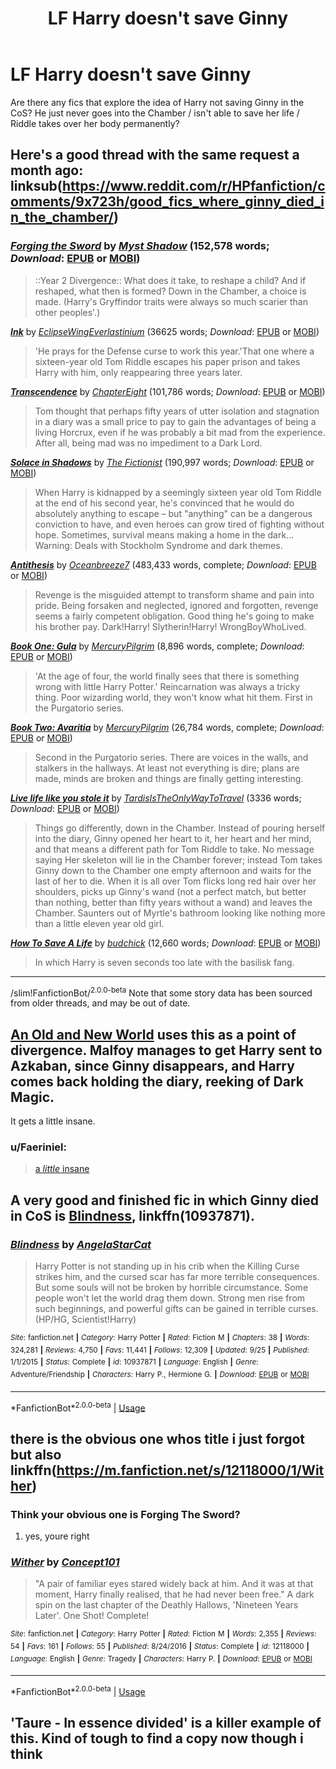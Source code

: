 #+TITLE: LF Harry doesn't save Ginny

* LF Harry doesn't save Ginny
:PROPERTIES:
:Author: Parkstyx
:Score: 8
:DateUnix: 1546621367.0
:DateShort: 2019-Jan-04
:FlairText: Request
:END:
Are there any fics that explore the idea of Harry not saving Ginny in the CoS? He just never goes into the Chamber / isn't able to save her life / Riddle takes over her body permanently?


** Here's a good thread with the same request a month ago: linksub([[https://www.reddit.com/r/HPfanfiction/comments/9x723h/good_fics_where_ginny_died_in_the_chamber/]])
:PROPERTIES:
:Author: chiruochiba
:Score: 7
:DateUnix: 1546624000.0
:DateShort: 2019-Jan-04
:END:

*** [[https://www.fanfiction.net/s/3557725/1/][*/Forging the Sword/*]] by [[https://www.fanfiction.net/u/318654/Myst-Shadow][/Myst Shadow/]] (152,578 words; /Download/: [[http://www.ff2ebook.com/old/ffn-bot/index.php?id=3557725&source=ff&filetype=epub][EPUB]] or [[http://www.ff2ebook.com/old/ffn-bot/index.php?id=3557725&source=ff&filetype=mobi][MOBI]])

#+begin_quote
  ::Year 2 Divergence:: What does it take, to reshape a child? And if reshaped, what then is formed? Down in the Chamber, a choice is made. (Harry's Gryffindor traits were always so much scarier than other peoples'.)
#+end_quote

[[https://archiveofourown.org/works/15873207][*/Ink/*]] by [[https://www.archiveofourown.org/users/EclipseWing/pseuds/EclipseWing/users/Everlastinium/pseuds/Everlastinium][/EclipseWingEverlastinium/]] (36625 words; /Download/: [[https://archiveofourown.org/downloads/Ec/EclipseWing/15873207/Ink.epub?updated_at=1538246888][EPUB]] or [[https://archiveofourown.org/downloads/Ec/EclipseWing/15873207/Ink.mobi?updated_at=1538246888][MOBI]])

#+begin_quote
  'He prays for the Defense curse to work this year.'That one where a sixteen-year old Tom Riddle escapes his paper prison and takes Harry with him, only reappearing three years later.
#+end_quote

[[https://www.fanfiction.net/s/10785698/1/][*/Transcendence/*]] by [[https://www.fanfiction.net/u/4913263/ChapterEight][/ChapterEight/]] (101,786 words; /Download/: [[http://www.ff2ebook.com/old/ffn-bot/index.php?id=10785698&source=ff&filetype=epub][EPUB]] or [[http://www.ff2ebook.com/old/ffn-bot/index.php?id=10785698&source=ff&filetype=mobi][MOBI]])

#+begin_quote
  Tom thought that perhaps fifty years of utter isolation and stagnation in a diary was a small price to pay to gain the advantages of being a living Horcrux, even if he was probably a bit mad from the experience. After all, being mad was no impediment to a Dark Lord.
#+end_quote

[[https://www.fanfiction.net/s/7932144/1/][*/Solace in Shadows/*]] by [[https://www.fanfiction.net/u/2227840/The-Fictionist][/The Fictionist/]] (190,997 words; /Download/: [[http://www.ff2ebook.com/old/ffn-bot/index.php?id=7932144&source=ff&filetype=epub][EPUB]] or [[http://www.ff2ebook.com/old/ffn-bot/index.php?id=7932144&source=ff&filetype=mobi][MOBI]])

#+begin_quote
  When Harry is kidnapped by a seemingly sixteen year old Tom Riddle at the end of his second year, he's convinced that he would do absolutely anything to escape -- but "anything" can be a dangerous conviction to have, and even heroes can grow tired of fighting without hope. Sometimes, survival means making a home in the dark... Warning: Deals with Stockholm Syndrome and dark themes.
#+end_quote

[[https://www.fanfiction.net/s/12021325/1/][*/Antithesis/*]] by [[https://www.fanfiction.net/u/2317158/Oceanbreeze7][/Oceanbreeze7/]] (483,433 words, complete; /Download/: [[http://www.ff2ebook.com/old/ffn-bot/index.php?id=12021325&source=ff&filetype=epub][EPUB]] or [[http://www.ff2ebook.com/old/ffn-bot/index.php?id=12021325&source=ff&filetype=mobi][MOBI]])

#+begin_quote
  Revenge is the misguided attempt to transform shame and pain into pride. Being forsaken and neglected, ignored and forgotten, revenge seems a fairly competent obligation. Good thing he's going to make his brother pay. Dark!Harry! Slytherin!Harry! WrongBoyWhoLived.
#+end_quote

[[https://www.fanfiction.net/s/6697337/1/][*/Book One: Gula/*]] by [[https://www.fanfiction.net/u/1573249/MercuryPilgrim][/MercuryPilgrim/]] (8,896 words, complete; /Download/: [[http://www.ff2ebook.com/old/ffn-bot/index.php?id=6697337&source=ff&filetype=epub][EPUB]] or [[http://www.ff2ebook.com/old/ffn-bot/index.php?id=6697337&source=ff&filetype=mobi][MOBI]])

#+begin_quote
  'At the age of four, the world finally sees that there is something wrong with little Harry Potter.' Reincarnation was always a tricky thing. Poor wizarding world, they won't know what hit them. First in the Purgatorio series.
#+end_quote

[[https://www.fanfiction.net/s/9188058/1/][*/Book Two: Avaritia/*]] by [[https://www.fanfiction.net/u/1573249/MercuryPilgrim][/MercuryPilgrim/]] (26,784 words, complete; /Download/: [[http://www.ff2ebook.com/old/ffn-bot/index.php?id=9188058&source=ff&filetype=epub][EPUB]] or [[http://www.ff2ebook.com/old/ffn-bot/index.php?id=9188058&source=ff&filetype=mobi][MOBI]])

#+begin_quote
  Second in the Purgatorio series. There are voices in the walls, and stalkers in the hallways. At least not everything is dire; plans are made, minds are broken and things are finally getting interesting.
#+end_quote

[[https://archiveofourown.org/works/6568390][*/Live life like you stole it/*]] by [[https://www.archiveofourown.org/users/TardisIsTheOnlyWayToTravel/pseuds/TardisIsTheOnlyWayToTravel][/TardisIsTheOnlyWayToTravel/]] (3336 words; /Download/: [[https://archiveofourown.org/downloads/Ta/TardisIsTheOnlyWayToTravel/6568390/Live%20life%20like%20you%20stole.epub?updated_at=1460808136][EPUB]] or [[https://archiveofourown.org/downloads/Ta/TardisIsTheOnlyWayToTravel/6568390/Live%20life%20like%20you%20stole.mobi?updated_at=1460808136][MOBI]])

#+begin_quote
  Things go differently, down in the Chamber. Instead of pouring herself into the diary, Ginny opened her heart to it, her heart and her mind, and that means a different path for Tom Riddle to take. No message saying Her skeleton will lie in the Chamber forever; instead Tom takes Ginny down to the Chamber one empty afternoon and waits for the last of her to die. When it is all over Tom flicks long red hair over her shoulders, picks up Ginny's wand (not a perfect match, but better than nothing, better than fifty years without a wand) and leaves the Chamber. Saunters out of Myrtle's bathroom looking like nothing more than a little eleven year old girl.
#+end_quote

[[https://www.fanfiction.net/s/8139832/1/][*/How To Save A Life/*]] by [[https://www.fanfiction.net/u/2763522/budchick][/budchick/]] (12,660 words; /Download/: [[http://www.ff2ebook.com/old/ffn-bot/index.php?id=8139832&source=ff&filetype=epub][EPUB]] or [[http://www.ff2ebook.com/old/ffn-bot/index.php?id=8139832&source=ff&filetype=mobi][MOBI]])

#+begin_quote
  In which Harry is seven seconds too late with the basilisk fang.
#+end_quote

--------------

/slim!FanfictionBot/^{2.0.0-beta} Note that some story data has been sourced from older threads, and may be out of date.
:PROPERTIES:
:Author: FanfictionBot
:Score: 4
:DateUnix: 1546624017.0
:DateShort: 2019-Jan-04
:END:


** [[http://fictionhunt.com/read/6849022][An Old and New World]] uses this as a point of divergence. Malfoy manages to get Harry sent to Azkaban, since Ginny disappears, and Harry comes back holding the diary, reeking of Dark Magic.

It gets a little insane.
:PROPERTIES:
:Author: jpk17041
:Score: 3
:DateUnix: 1546628233.0
:DateShort: 2019-Jan-04
:END:

*** u/Faeriniel:
#+begin_quote
  [[https://youtu.be/awY1MRlMKMc?t=79][a /little/ insane]]
#+end_quote
:PROPERTIES:
:Author: Faeriniel
:Score: 1
:DateUnix: 1546702529.0
:DateShort: 2019-Jan-05
:END:


** A very good and finished fic in which Ginny died in CoS is [[https://www.fanfiction.net/s/10937871/1/Blindness][Blindness]], linkffn(10937871).
:PROPERTIES:
:Author: InquisitorCOC
:Score: 4
:DateUnix: 1546626631.0
:DateShort: 2019-Jan-04
:END:

*** [[https://www.fanfiction.net/s/10937871/1/][*/Blindness/*]] by [[https://www.fanfiction.net/u/717542/AngelaStarCat][/AngelaStarCat/]]

#+begin_quote
  Harry Potter is not standing up in his crib when the Killing Curse strikes him, and the cursed scar has far more terrible consequences. But some souls will not be broken by horrible circumstance. Some people won't let the world drag them down. Strong men rise from such beginnings, and powerful gifts can be gained in terrible curses. (HP/HG, Scientist!Harry)
#+end_quote

^{/Site/:} ^{fanfiction.net} ^{*|*} ^{/Category/:} ^{Harry} ^{Potter} ^{*|*} ^{/Rated/:} ^{Fiction} ^{M} ^{*|*} ^{/Chapters/:} ^{38} ^{*|*} ^{/Words/:} ^{324,281} ^{*|*} ^{/Reviews/:} ^{4,750} ^{*|*} ^{/Favs/:} ^{11,441} ^{*|*} ^{/Follows/:} ^{12,309} ^{*|*} ^{/Updated/:} ^{9/25} ^{*|*} ^{/Published/:} ^{1/1/2015} ^{*|*} ^{/Status/:} ^{Complete} ^{*|*} ^{/id/:} ^{10937871} ^{*|*} ^{/Language/:} ^{English} ^{*|*} ^{/Genre/:} ^{Adventure/Friendship} ^{*|*} ^{/Characters/:} ^{Harry} ^{P.,} ^{Hermione} ^{G.} ^{*|*} ^{/Download/:} ^{[[http://www.ff2ebook.com/old/ffn-bot/index.php?id=10937871&source=ff&filetype=epub][EPUB]]} ^{or} ^{[[http://www.ff2ebook.com/old/ffn-bot/index.php?id=10937871&source=ff&filetype=mobi][MOBI]]}

--------------

*FanfictionBot*^{2.0.0-beta} | [[https://github.com/tusing/reddit-ffn-bot/wiki/Usage][Usage]]
:PROPERTIES:
:Author: FanfictionBot
:Score: 3
:DateUnix: 1546626643.0
:DateShort: 2019-Jan-04
:END:


** there is the obvious one whos title i just forgot but also linkffn([[https://m.fanfiction.net/s/12118000/1/Wither]])
:PROPERTIES:
:Author: natus92
:Score: 3
:DateUnix: 1546622719.0
:DateShort: 2019-Jan-04
:END:

*** Think your obvious one is Forging The Sword?
:PROPERTIES:
:Author: EccyFD1
:Score: 4
:DateUnix: 1546623649.0
:DateShort: 2019-Jan-04
:END:

**** yes, youre right
:PROPERTIES:
:Author: natus92
:Score: 1
:DateUnix: 1546626436.0
:DateShort: 2019-Jan-04
:END:


*** [[https://www.fanfiction.net/s/12118000/1/][*/Wither/*]] by [[https://www.fanfiction.net/u/7268383/Concept101][/Concept101/]]

#+begin_quote
  "A pair of familiar eyes stared widely back at him. And it was at that moment, Harry finally realised, that he had never been free." A dark spin on the last chapter of the Deathly Hallows, 'Nineteen Years Later'. One Shot! Complete!
#+end_quote

^{/Site/:} ^{fanfiction.net} ^{*|*} ^{/Category/:} ^{Harry} ^{Potter} ^{*|*} ^{/Rated/:} ^{Fiction} ^{M} ^{*|*} ^{/Words/:} ^{2,355} ^{*|*} ^{/Reviews/:} ^{54} ^{*|*} ^{/Favs/:} ^{161} ^{*|*} ^{/Follows/:} ^{55} ^{*|*} ^{/Published/:} ^{8/24/2016} ^{*|*} ^{/Status/:} ^{Complete} ^{*|*} ^{/id/:} ^{12118000} ^{*|*} ^{/Language/:} ^{English} ^{*|*} ^{/Genre/:} ^{Tragedy} ^{*|*} ^{/Characters/:} ^{Harry} ^{P.} ^{*|*} ^{/Download/:} ^{[[http://www.ff2ebook.com/old/ffn-bot/index.php?id=12118000&source=ff&filetype=epub][EPUB]]} ^{or} ^{[[http://www.ff2ebook.com/old/ffn-bot/index.php?id=12118000&source=ff&filetype=mobi][MOBI]]}

--------------

*FanfictionBot*^{2.0.0-beta} | [[https://github.com/tusing/reddit-ffn-bot/wiki/Usage][Usage]]
:PROPERTIES:
:Author: FanfictionBot
:Score: 1
:DateUnix: 1546622731.0
:DateShort: 2019-Jan-04
:END:


** 'Taure - In essence divided' is a killer example of this. Kind of tough to find a copy now though i think
:PROPERTIES:
:Author: Turmoils
:Score: 1
:DateUnix: 1546668135.0
:DateShort: 2019-Jan-05
:END:
